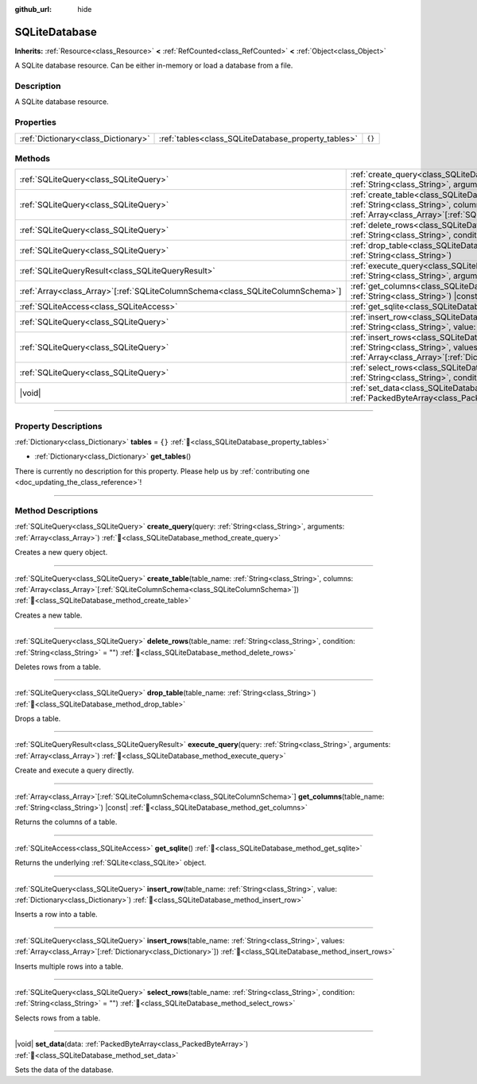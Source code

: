 :github_url: hide

.. DO NOT EDIT THIS FILE!!!
.. Generated automatically from Godot engine sources.
.. Generator: https://github.com/blazium-engine/blazium/tree/4.3/doc/tools/make_rst.py.
.. XML source: https://github.com/blazium-engine/blazium/tree/4.3/modules/sqlite/doc_classes/SQLiteDatabase.xml.

.. _class_SQLiteDatabase:

SQLiteDatabase
==============

**Inherits:** :ref:`Resource<class_Resource>` **<** :ref:`RefCounted<class_RefCounted>` **<** :ref:`Object<class_Object>`

A SQLite database resource. Can be either in-memory or load a database from a file.

.. rst-class:: classref-introduction-group

Description
-----------

A SQLite database resource.

.. rst-class:: classref-reftable-group

Properties
----------

.. table::
   :widths: auto

   +-------------------------------------+-----------------------------------------------------+--------+
   | :ref:`Dictionary<class_Dictionary>` | :ref:`tables<class_SQLiteDatabase_property_tables>` | ``{}`` |
   +-------------------------------------+-----------------------------------------------------+--------+

.. rst-class:: classref-reftable-group

Methods
-------

.. table::
   :widths: auto

   +----------------------------------------------------------------------------------+-----------------------------------------------------------------------------------------------------------------------------------------------------------------------------------------------------------+
   | :ref:`SQLiteQuery<class_SQLiteQuery>`                                            | :ref:`create_query<class_SQLiteDatabase_method_create_query>`\ (\ query\: :ref:`String<class_String>`, arguments\: :ref:`Array<class_Array>`\ )                                                           |
   +----------------------------------------------------------------------------------+-----------------------------------------------------------------------------------------------------------------------------------------------------------------------------------------------------------+
   | :ref:`SQLiteQuery<class_SQLiteQuery>`                                            | :ref:`create_table<class_SQLiteDatabase_method_create_table>`\ (\ table_name\: :ref:`String<class_String>`, columns\: :ref:`Array<class_Array>`\[:ref:`SQLiteColumnSchema<class_SQLiteColumnSchema>`\]\ ) |
   +----------------------------------------------------------------------------------+-----------------------------------------------------------------------------------------------------------------------------------------------------------------------------------------------------------+
   | :ref:`SQLiteQuery<class_SQLiteQuery>`                                            | :ref:`delete_rows<class_SQLiteDatabase_method_delete_rows>`\ (\ table_name\: :ref:`String<class_String>`, condition\: :ref:`String<class_String>` = ""\ )                                                 |
   +----------------------------------------------------------------------------------+-----------------------------------------------------------------------------------------------------------------------------------------------------------------------------------------------------------+
   | :ref:`SQLiteQuery<class_SQLiteQuery>`                                            | :ref:`drop_table<class_SQLiteDatabase_method_drop_table>`\ (\ table_name\: :ref:`String<class_String>`\ )                                                                                                 |
   +----------------------------------------------------------------------------------+-----------------------------------------------------------------------------------------------------------------------------------------------------------------------------------------------------------+
   | :ref:`SQLiteQueryResult<class_SQLiteQueryResult>`                                | :ref:`execute_query<class_SQLiteDatabase_method_execute_query>`\ (\ query\: :ref:`String<class_String>`, arguments\: :ref:`Array<class_Array>`\ )                                                         |
   +----------------------------------------------------------------------------------+-----------------------------------------------------------------------------------------------------------------------------------------------------------------------------------------------------------+
   | :ref:`Array<class_Array>`\[:ref:`SQLiteColumnSchema<class_SQLiteColumnSchema>`\] | :ref:`get_columns<class_SQLiteDatabase_method_get_columns>`\ (\ table_name\: :ref:`String<class_String>`\ ) |const|                                                                                       |
   +----------------------------------------------------------------------------------+-----------------------------------------------------------------------------------------------------------------------------------------------------------------------------------------------------------+
   | :ref:`SQLiteAccess<class_SQLiteAccess>`                                          | :ref:`get_sqlite<class_SQLiteDatabase_method_get_sqlite>`\ (\ )                                                                                                                                           |
   +----------------------------------------------------------------------------------+-----------------------------------------------------------------------------------------------------------------------------------------------------------------------------------------------------------+
   | :ref:`SQLiteQuery<class_SQLiteQuery>`                                            | :ref:`insert_row<class_SQLiteDatabase_method_insert_row>`\ (\ table_name\: :ref:`String<class_String>`, value\: :ref:`Dictionary<class_Dictionary>`\ )                                                    |
   +----------------------------------------------------------------------------------+-----------------------------------------------------------------------------------------------------------------------------------------------------------------------------------------------------------+
   | :ref:`SQLiteQuery<class_SQLiteQuery>`                                            | :ref:`insert_rows<class_SQLiteDatabase_method_insert_rows>`\ (\ table_name\: :ref:`String<class_String>`, values\: :ref:`Array<class_Array>`\[:ref:`Dictionary<class_Dictionary>`\]\ )                    |
   +----------------------------------------------------------------------------------+-----------------------------------------------------------------------------------------------------------------------------------------------------------------------------------------------------------+
   | :ref:`SQLiteQuery<class_SQLiteQuery>`                                            | :ref:`select_rows<class_SQLiteDatabase_method_select_rows>`\ (\ table_name\: :ref:`String<class_String>`, condition\: :ref:`String<class_String>` = ""\ )                                                 |
   +----------------------------------------------------------------------------------+-----------------------------------------------------------------------------------------------------------------------------------------------------------------------------------------------------------+
   | |void|                                                                           | :ref:`set_data<class_SQLiteDatabase_method_set_data>`\ (\ data\: :ref:`PackedByteArray<class_PackedByteArray>`\ )                                                                                         |
   +----------------------------------------------------------------------------------+-----------------------------------------------------------------------------------------------------------------------------------------------------------------------------------------------------------+

.. rst-class:: classref-section-separator

----

.. rst-class:: classref-descriptions-group

Property Descriptions
---------------------

.. _class_SQLiteDatabase_property_tables:

.. rst-class:: classref-property

:ref:`Dictionary<class_Dictionary>` **tables** = ``{}`` :ref:`🔗<class_SQLiteDatabase_property_tables>`

.. rst-class:: classref-property-setget

- :ref:`Dictionary<class_Dictionary>` **get_tables**\ (\ )

.. container:: contribute

	There is currently no description for this property. Please help us by :ref:`contributing one <doc_updating_the_class_reference>`!

.. rst-class:: classref-section-separator

----

.. rst-class:: classref-descriptions-group

Method Descriptions
-------------------

.. _class_SQLiteDatabase_method_create_query:

.. rst-class:: classref-method

:ref:`SQLiteQuery<class_SQLiteQuery>` **create_query**\ (\ query\: :ref:`String<class_String>`, arguments\: :ref:`Array<class_Array>`\ ) :ref:`🔗<class_SQLiteDatabase_method_create_query>`

Creates a new query object.

.. rst-class:: classref-item-separator

----

.. _class_SQLiteDatabase_method_create_table:

.. rst-class:: classref-method

:ref:`SQLiteQuery<class_SQLiteQuery>` **create_table**\ (\ table_name\: :ref:`String<class_String>`, columns\: :ref:`Array<class_Array>`\[:ref:`SQLiteColumnSchema<class_SQLiteColumnSchema>`\]\ ) :ref:`🔗<class_SQLiteDatabase_method_create_table>`

Creates a new table.

.. rst-class:: classref-item-separator

----

.. _class_SQLiteDatabase_method_delete_rows:

.. rst-class:: classref-method

:ref:`SQLiteQuery<class_SQLiteQuery>` **delete_rows**\ (\ table_name\: :ref:`String<class_String>`, condition\: :ref:`String<class_String>` = ""\ ) :ref:`🔗<class_SQLiteDatabase_method_delete_rows>`

Deletes rows from a table.

.. rst-class:: classref-item-separator

----

.. _class_SQLiteDatabase_method_drop_table:

.. rst-class:: classref-method

:ref:`SQLiteQuery<class_SQLiteQuery>` **drop_table**\ (\ table_name\: :ref:`String<class_String>`\ ) :ref:`🔗<class_SQLiteDatabase_method_drop_table>`

Drops a table.

.. rst-class:: classref-item-separator

----

.. _class_SQLiteDatabase_method_execute_query:

.. rst-class:: classref-method

:ref:`SQLiteQueryResult<class_SQLiteQueryResult>` **execute_query**\ (\ query\: :ref:`String<class_String>`, arguments\: :ref:`Array<class_Array>`\ ) :ref:`🔗<class_SQLiteDatabase_method_execute_query>`

Create and execute a query directly.

.. rst-class:: classref-item-separator

----

.. _class_SQLiteDatabase_method_get_columns:

.. rst-class:: classref-method

:ref:`Array<class_Array>`\[:ref:`SQLiteColumnSchema<class_SQLiteColumnSchema>`\] **get_columns**\ (\ table_name\: :ref:`String<class_String>`\ ) |const| :ref:`🔗<class_SQLiteDatabase_method_get_columns>`

Returns the columns of a table.

.. rst-class:: classref-item-separator

----

.. _class_SQLiteDatabase_method_get_sqlite:

.. rst-class:: classref-method

:ref:`SQLiteAccess<class_SQLiteAccess>` **get_sqlite**\ (\ ) :ref:`🔗<class_SQLiteDatabase_method_get_sqlite>`

Returns the underlying :ref:`SQLite<class_SQLite>` object.

.. rst-class:: classref-item-separator

----

.. _class_SQLiteDatabase_method_insert_row:

.. rst-class:: classref-method

:ref:`SQLiteQuery<class_SQLiteQuery>` **insert_row**\ (\ table_name\: :ref:`String<class_String>`, value\: :ref:`Dictionary<class_Dictionary>`\ ) :ref:`🔗<class_SQLiteDatabase_method_insert_row>`

Inserts a row into a table.

.. rst-class:: classref-item-separator

----

.. _class_SQLiteDatabase_method_insert_rows:

.. rst-class:: classref-method

:ref:`SQLiteQuery<class_SQLiteQuery>` **insert_rows**\ (\ table_name\: :ref:`String<class_String>`, values\: :ref:`Array<class_Array>`\[:ref:`Dictionary<class_Dictionary>`\]\ ) :ref:`🔗<class_SQLiteDatabase_method_insert_rows>`

Inserts multiple rows into a table.

.. rst-class:: classref-item-separator

----

.. _class_SQLiteDatabase_method_select_rows:

.. rst-class:: classref-method

:ref:`SQLiteQuery<class_SQLiteQuery>` **select_rows**\ (\ table_name\: :ref:`String<class_String>`, condition\: :ref:`String<class_String>` = ""\ ) :ref:`🔗<class_SQLiteDatabase_method_select_rows>`

Selects rows from a table.

.. rst-class:: classref-item-separator

----

.. _class_SQLiteDatabase_method_set_data:

.. rst-class:: classref-method

|void| **set_data**\ (\ data\: :ref:`PackedByteArray<class_PackedByteArray>`\ ) :ref:`🔗<class_SQLiteDatabase_method_set_data>`

Sets the data of the database.

.. |virtual| replace:: :abbr:`virtual (This method should typically be overridden by the user to have any effect.)`
.. |const| replace:: :abbr:`const (This method has no side effects. It doesn't modify any of the instance's member variables.)`
.. |vararg| replace:: :abbr:`vararg (This method accepts any number of arguments after the ones described here.)`
.. |constructor| replace:: :abbr:`constructor (This method is used to construct a type.)`
.. |static| replace:: :abbr:`static (This method doesn't need an instance to be called, so it can be called directly using the class name.)`
.. |operator| replace:: :abbr:`operator (This method describes a valid operator to use with this type as left-hand operand.)`
.. |bitfield| replace:: :abbr:`BitField (This value is an integer composed as a bitmask of the following flags.)`
.. |void| replace:: :abbr:`void (No return value.)`
